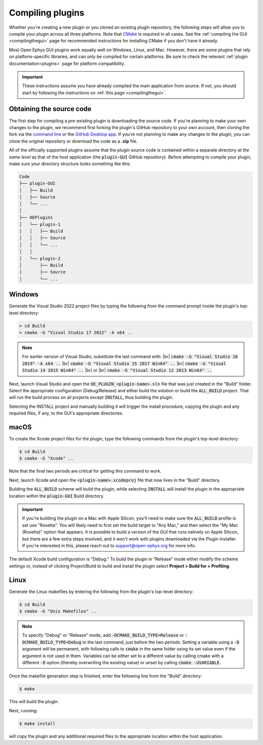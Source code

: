 .. _compilingplugins:
.. role:: raw-html-m2r(raw)
   :format: html

Compiling plugins
#################################

Whether you're creating a new plugin or you cloned an existing plugin repository, the following steps will allow you to compile your plugin across all three platforms. Note that `CMake <https://cmake.org/>`__ is required in all cases. See the :ref:`compiling the GUI <compilingthegui>` page for recommended instructions for installing CMake if you don't have it already.

Most Open Ephys GUI plugins work equally well on Windows, Linux, and Mac. However, there are some plugins that rely on platform-specific libraries, and can only be compiled for certain platforms. Be sure to check the relevant :ref:`plugin documentation<plugins>` page for platform compatibility.

.. important:: These instructions assume you have already compiled the main application from source. If not, you should start by following the instructions on :ref:`this page <compilingthegui>`.


Obtaining the source code
--------------------------

The first step for compiling a pre-existing plugin is downloading the source code. If you're planning to make your own changes to the plugin, we recommend first forking the plugin's GitHub repository to your own account, then cloning the fork via the `command line <https://docs.github.com/en/repositories/creating-and-managing-repositories/cloning-a-repository?tool=cli>`__ or the `GitHub Desktop app <https://github.com/apps/desktop/>`__. If you're not planning to make any changes to the plugin, you can clone the original repository or download the code as a **.zip** file.

All of the officially supported plugins assume that the plugin source code is contained within a separate directory *at the same level* as that of the host application (the :code:`plugin-GUI` GitHub repository). Before attempting to compile your plugin, make sure your directory structure looks something like this:

.. code-block::

   Code
   ├── plugin-GUI
   │   ├── Build
   │   ├── Source
   │   └── ...
   │
   ├── OEPlugins
   │   └── plugin-1
   │   │   ├── Build
   │   │   ├── Source
   │   │   └── ...
   │   │
   │   └── plugin-2
   │       ├── Build
   │       ├── Source
   │       └── ...


Windows
--------

Generate the Visual Studio 2022 project files by typing the following from the command prompt inside the plugin's top-level directory:

.. code-block:: bash

   > cd Build
   > cmake -G "Visual Studio 17 2022" -A x64 ..

.. note:: For earlier version of Visual Studio, substitute the last command with: |br| :code:`cmake -G "Visual Studio 16 2019" -A x64 ..` |br| :code:`cmake -G "Visual Studio 15 2017 Win64" ..` |br| :code:`cmake -G "Visual Studio 14 2015 Win64" ..` |br| or |br| :code:`cmake -G "Visual Studio 12 2013 Win64" ..`

Next, launch Visual Studio and open the :code:`OE_PLUGIN_<plugin-name>.sln` file that was just created in the "Build" folder. Select the appropriate configuration (Debug/Release) and either build the solution or build the :code:`ALL_BUILD` project. That will run the build process on all projects except :code:`INSTALL`, thus building the plugin.

Selecting the INSTALL project and manually building it will trigger the install procedure, copying the plugin and any required files, if any, to the GUI's appropriate directories.

macOS
--------

To create the Xcode project files for the plugin, type the following commands from the plugin's top-level directory:

.. code-block:: bash

   $ cd Build
   $ cmake -G "Xcode" ..

Note that the final two periods are critical for getting this command to work.

Next, launch Xcode and open the :code:`<plugin-name>.xcodeproj` file that now lives in the "Build" directory.

Building the :code:`ALL_BUILD` scheme will build the plugin, while selecting :code:`INSTALL` will install the plugin in the appropriate location within the :code:`plugin-GUI` Build directory.

.. important:: If you're building the plugin on a Mac with Apple Silicon, you'll need to make sure the :code:`ALL_BUILD` profile is set use "Rosetta". You will likely need to first set the build target to "Any Mac," and then select the "My Mac (Rosetta)" option that appears. It is possible to build a version of the GUI that runs natively on Apple Silicon, but there are a few extra steps involved, and it won't work with plugins downloaded via the Plugin Installer. If you're interested in this, please reach out to support@open-ephys.org for more info.

The default Xcode build configuration is "Debug." To build the plugin in "Release" mode either modify the scheme settings or, instead of clicking Project/Build to build and install the plugin select **Project > Build for > Profiling**.

Linux
--------

Generate the Linux makefiles by entering the following from the plugin's top-level directory:

.. code-block:: bash

   $ cd Build
   $ cmake -G "Unix Makefiles" ..

.. note:: To specify "Debug" or "Release" mode, add :code:`-DCMAKE_BUILD_TYPE=Release` or :code:`-DCMAKE_BUILD_TYPE=Debug` to the last command, just before the two periods. Setting a variable using a :code:`-D` argument will be permanent, with following calls to :code:`cmake` in the same folder using its set value even if the argument is not used in them. Variables can be either set to a different value by calling cmake with a different :code:`-D` option (thereby overwriting the existing value) or unset by calling :code:`cmake -UVARIABLE`.

Once the makefile generation step is finished, enter the following line from the "Build" directory:

.. code-block:: bash

   $ make

This will build the plugin.

Next, running:

.. code-block:: bash

   $ make install

will copy the plugin and any additional required files to the appropriate location within the host application.


.. |fork icon| image:: ../_static/images/developerguide/fork.svg
   :height: 15

.. |br| raw:: html

  <br/>
